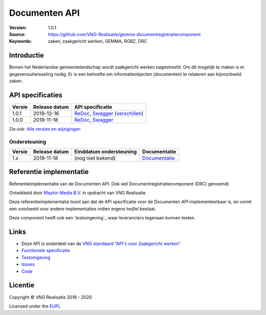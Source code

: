 ==============
Documenten API
==============

:Version: 1.0.1
:Source: https://github.com/VNG-Realisatie/gemma-documentregistratiecomponent
:Keywords: zaken, zaakgericht werken, GEMMA, RGBZ, DRC

Introductie
===========

Binnen het Nederlandse gemeentelandschap wordt zaakgericht werken nagestreefd.
Om dit mogelijk te maken is er gegevensuitwisseling nodig. Er is een behoefte
om informatieobjecten (documenten) te relateren aan bijvoorbeeld zaken.

API specificaties
=================
|lint-oas| |generate-sdks| |generate-postman-collection|

==========  ==============  =============================
Versie      Release datum   API specificatie
==========  ==============  =============================
1.0.1       2019-12-16      `ReDoc <https://redocly.github.io/redoc/?url=https://raw.githubusercontent.com/VNG-Realisatie/gemma-documentregistratiecomponent/1.0.1/src/openapi.yaml>`_,
                            `Swagger <https://petstore.swagger.io/?url=https://raw.githubusercontent.com/VNG-Realisatie/gemma-documentregistratiecomponent/1.0.1/src/openapi.yaml>`_
                            (`verschillen <https://github.com/VNG-Realisatie/gemma-documentregistratiecomponent/compare/1.0.0...1.0.1?diff=split#diff-b9c28fec6c3f3fa5cff870d24601d6ab7027520f3b084cc767aefd258cb8c40a>`_)
1.0.0       2019-11-18      `ReDoc <https://redocly.github.io/redoc/?url=https://raw.githubusercontent.com/VNG-Realisatie/gemma-documentregistratiecomponent/1.0.0/src/openapi.yaml>`_,
                            `Swagger <https://petstore.swagger.io/?url=https://raw.githubusercontent.com/VNG-Realisatie/gemma-documentregistratiecomponent/1.0.0/src/openapi.yaml>`_
==========  ==============  =============================

Zie ook: `Alle versies en wijzigingen <https://github.com/VNG-Realisatie/gemma-documentregistratiecomponent/blob/master/CHANGELOG.rst>`_

Ondersteuning
-------------

==========  ==============  ==========================  =================
Versie      Release datum   Einddatum ondersteuning     Documentatie
==========  ==============  ==========================  =================
1.x         2019-11-18      (nog niet bekend)           `Documentatie <https://vng-realisatie.github.io/gemma-zaken/standaard/documenten/index>`_
==========  ==============  ==========================  =================

Referentie implementatie
========================

|build-status| |coverage| |docker| |black| |python-versions|

Referentieimplementatie van de Documenten API. Ook wel
Documentregistratiecomponent (DRC) genoemd)

Ontwikkeld door `Maykin Media B.V. <https://www.maykinmedia.nl>`_ in opdracht
van VNG Realisatie.

Deze referentieimplementatie toont aan dat de API specificatie voor de
Documenten API implementeerbaar is, en vormt een voorbeeld voor andere
implementaties indien ergens twijfel bestaat.

Deze component heeft ook een `testomgeving`_ waar leveranciers tegenaan kunnen
testen.

.. _testomgeving: https://documenten-api.vng.cloud/

Links
=====

* Deze API is onderdeel van de `VNG standaard "API's voor Zaakgericht werken" <https://github.com/VNG-Realisatie/gemma-zaken>`_
* `Functionele specificatie <https://vng-realisatie.github.io/gemma-zaken/standaard/documenten/index>`_
* `Testomgeving <https://documenten-api.vng.cloud/>`_
* `Issues <https://github.com/VNG-Realisatie/gemma-zaken/issues>`_
* `Code <https://github.com/VNG-Realisatie/gemma-documentregistratiecomponent/>`_


.. |build-status| image:: https://travis-ci.org/VNG-Realisatie/gemma-documentregistratiecomponent.svg?branch=master
    :alt: Build status
    :target: https://travis-ci.org/VNG-Realisatie/gemma-documentregistratiecomponent

.. |requirements| image:: https://requires.io/github/VNG-Realisatie/gemma-documentregistratiecomponent/requirements.svg?branch=master
     :target: https://hub.docker.com/r/vngr/gemma-drc
     :alt: Requirements status

.. |coverage| image:: https://codecov.io/github/VNG-Realisatie/gemma-documentregistratiecomponent/branch/master/graphs/badge.svg?branch=master
    :alt: Coverage
    :target: https://codecov.io/gh/VNG-Realisatie/gemma-documentregistratiecomponent

.. |docker| image:: https://img.shields.io/badge/docker-latest-blue.svg
    :alt: Docker image
    :target: https://hub.docker.com/r/vngr/gemma-drc/

.. |black| image:: https://img.shields.io/badge/code%20style-black-000000.svg
    :alt: Code style
    :target: https://github.com/psf/black

.. |python-versions| image:: https://img.shields.io/badge/python-3.6%2B-blue.svg
    :alt: Supported Python version
    :target: https://hub.docker.com/r/vngr/gemma-drc/

.. |lint-oas| image:: https://github.com/VNG-Realisatie/gemma-documentregistratiecomponent/workflows/lint-oas/badge.svg
    :alt: Lint OAS
    :target: https://github.com/VNG-Realisatie/gemma-documentregistratiecomponent/actions?query=workflow%3Alint-oas

.. |generate-sdks| image:: https://github.com/VNG-Realisatie/gemma-documentregistratiecomponent/workflows/generate-sdks/badge.svg
    :alt: Generate SDKs
    :target: https://github.com/VNG-Realisatie/gemma-documentregistratiecomponent/actions?query=workflow%3Agenerate-sdks

.. |generate-postman-collection| image:: https://github.com/VNG-Realisatie/gemma-documentregistratiecomponent/workflows/generate-postman-collection/badge.svg
    :alt: Generate Postman collection
    :target: https://github.com/VNG-Realisatie/gemma-documentregistratiecomponent/actions?query=workflow%3Agenerate-postman-collection

.. _testomgeving: https://ref.tst.vng.cloud/drc/

Licentie
========

Copyright © VNG Realisatie 2018 - 2020

Licensed under the EUPL_

.. _EUPL: LICENCE.md
